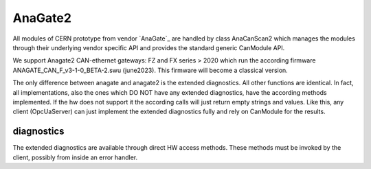 ========
AnaGate2
========

All modules of CERN prototype from vendor `AnaGate`_ are handled by class AnaCanScan2 which manages the modules through their underlying vendor specific API and provides the standard generic CanModule API. 

We support Anagate2 CAN-ethernet gateways: FZ and FX series > 2020 which run the according firmware ANAGATE_CAN_F_v3-1-0_BETA-2.swu (june2023). This
firmware will become a classical version.

The only difference between anagate and anagate2 is the extended diagnostics. All other functions are identical.
In fact, all implementations, also the ones which DO NOT have any extended diagnostics, have the according methods implemented.
If the hw does not support it the according calls will just return empty strings and values. Like this, any client (OpcUaServer)
can just implement the extended diagnostics fully and rely on CanModule for the results.

   
diagnostics
-----------
The extended diagnostics are available through direct HW access methods. These methods must be invoked by the client, possibly
from inside an error handler.

.. doxygenclass:: AnaCanScan2 
   :project: CanModule
   :members: getHwLogMessages,getHwDiagnostics,getHwCounters





   
   
